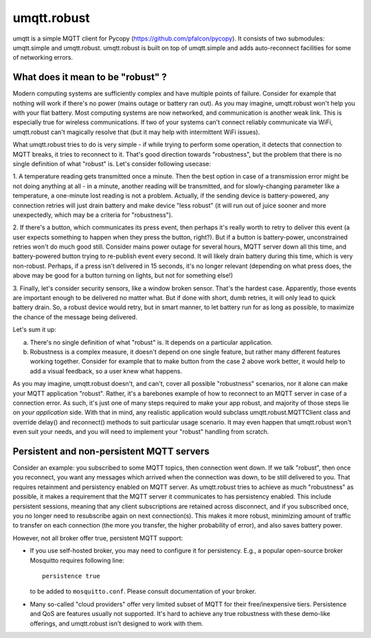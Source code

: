 umqtt.robust
============

umqtt is a simple MQTT client for Pycopy (https://github.com/pfalcon/pycopy).
It consists of two submodules: umqtt.simple and umqtt.robust. umqtt.robust
is built on top of umqtt.simple and adds auto-reconnect facilities for some
of networking errors.

What does it mean to be "robust" ?
----------------------------------

Modern computing systems are sufficiently complex and have multiple
points of failure. Consider for example that nothing will work if
there's no power (mains outage or battery ran out). As you may imagine,
umqtt.robust won't help you with your flat battery. Most computing
systems are now networked, and communication is another weak link.
This is especially true for wireless communications. If two of your
systems can't connect reliably communicate via WiFi, umqtt.robust
can't magically resolve that (but it may help with intermittent
WiFi issues).

What umqtt.robust tries to do is very simple - if while trying to
perform some operation, it detects that connection to MQTT breaks,
it tries to reconnect to it. That's good direction towards "robustness",
but the problem that there is no single definition of what "robust"
is. Let's consider following usecase:

1. A temperature reading gets transmitted once a minute. Then the
best option in case of a transmission error might be not doing
anything at all - in a minute, another reading will be transmitted,
and for slowly-changing parameter like a temperature, a one-minute
lost reading is not a problem. Actually, if the sending device is
battery-powered, any connection retries will just drain battery and
make device "less robust" (it will run out of juice sooner and more
unexpectedly, which may be a criteria for "robustness").

2. If there's a button, which communicates its press event, then
perhaps it's really worth to retry to deliver this event (a user
expects something to happen when they press the button, right?).
But if a button is battery-power, unconstrained retries won't do
much good still. Consider mains power outage for several hours,
MQTT server down all this time, and battery-powered button trying
to re-publish event every second. It will likely drain battery
during this time, which is very non-robust. Perhaps, if a press
isn't delivered in 15 seconds, it's no longer relevant (depending
on what press does, the above may be good for a button turning
on lights, but not for something else!)

3. Finally, let's consider security sensors, like a window broken
sensor. That's the hardest case. Apparently, those events are
important enough to be delivered no matter what. But if done with
short, dumb retries, it will only lead to quick battery drain. So,
a robust device would retry, but in smart manner, to let battery
run for as long as possible, to maximize the chance of the message
being delivered.

Let's sum it up:

a) There's no single definition of what "robust" is. It depends on
   a particular application.
b) Robustness is a complex measure, it doesn't depend on one single
   feature, but rather many different features working together.
   Consider for example that to make button from the case 2 above
   work better, it would help to add a visual feedback, so a user
   knew what happens.

As you may imagine, umqtt.robust doesn't, and can't, cover all possible
"robustness" scenarios, nor it alone can make your MQTT application
"robust". Rather, it's a barebones example of how to reconnect to an
MQTT server in case of a connection error. As such, it's just one
of many steps required to make your app robust, and majority of those
steps lie on *your application* side. With that in mind, any realistic
application would subclass umqtt.robust.MQTTClient class and override
delay() and reconnect() methods to suit particular usage scenario. It
may even happen that umqtt.robust won't even suit your needs, and you
will need to implement your "robust" handling from scratch.


Persistent and non-persistent MQTT servers
------------------------------------------

Consider an example: you subscribed to some MQTT topics, then connection
went down. If we talk "robust", then once you reconnect, you want any
messages which arrived when the connection was down, to be still delivered
to you. That requires retainment and persistency enabled on MQTT server.
As umqtt.robust tries to achieve as much "robustness" as possible, it
makes a requirement that the MQTT server it communicates to has persistency
enabled. This include persistent sessions, meaning that any client
subscriptions are retained across disconnect, and if you subscribed once,
you no longer need to resubscribe again on next connection(s). This makes
it more robust, minimizing amount of traffic to transfer on each connection
(the more you transfer, the higher probability of error), and also saves
battery power.

However, not all broker offer true, persistent MQTT support:

* If you use self-hosted broker, you may need to configure it for
  persistency. E.g., a popular open-source broker Mosquitto requires
  following line::

    persistence true

  to be added to ``mosquitto.conf``. Please consult documentation of
  your broker.

* Many so-called "cloud providers" offer very limited subset of MQTT for
  their free/inexpensive tiers. Persistence and QoS are features usually
  not supported. It's hard to achieve any true robustness with these
  demo-like offerings, and umqtt.robust isn't designed to work with them.
